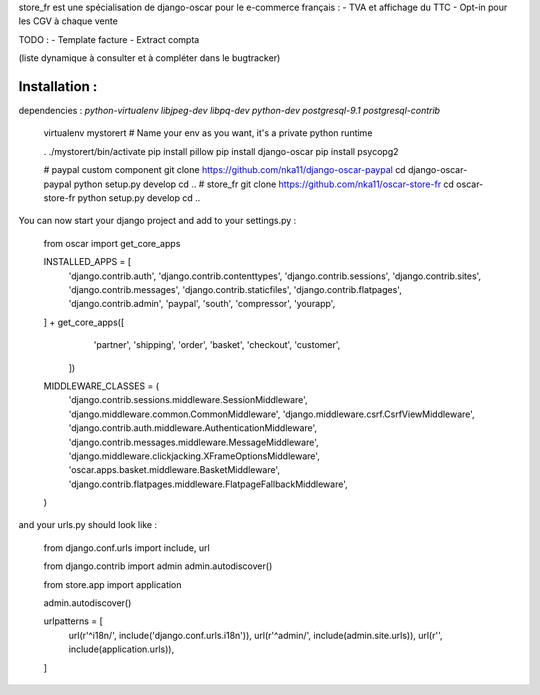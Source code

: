 store_fr est une spécialisation de django-oscar pour le e-commerce français :
- TVA et affichage du TTC
- Opt-in pour les CGV à chaque vente

TODO :
- Template facture
- Extract compta

(liste dynamique à consulter et à compléter dans le bugtracker)

Installation :
==============


dependencies : `python-virtualenv libjpeg-dev libpq-dev python-dev postgresql-9.1 postgresql-contrib`


    virtualenv mystorert # Name your env as you want, it's a private python runtime

    . ./mystorert/bin/activate
    pip install pillow
    pip install django-oscar
    pip install psycopg2



    #  paypal custom component
    git clone https://github.com/nka11/django-oscar-paypal
    cd django-oscar-paypal
    python setup.py develop
    cd ..
    # store_fr
    git clone https://github.com/nka11/oscar-store-fr
    cd oscar-store-fr
    python setup.py develop
    cd ..

You can now start your django project and add to your settings.py :

    from oscar import get_core_apps

    INSTALLED_APPS = [
        'django.contrib.auth',
        'django.contrib.contenttypes',
        'django.contrib.sessions',
        'django.contrib.sites',
        'django.contrib.messages',
        'django.contrib.staticfiles',
        'django.contrib.flatpages',
        'django.contrib.admin',
        'paypal',
        'south',
        'compressor',
        'yourapp',
    ] + get_core_apps([
        'partner',
        'shipping',
        'order',
        'basket',
        'checkout',
        'customer',
       ])

    MIDDLEWARE_CLASSES = (
        'django.contrib.sessions.middleware.SessionMiddleware',
        'django.middleware.common.CommonMiddleware',
        'django.middleware.csrf.CsrfViewMiddleware',
        'django.contrib.auth.middleware.AuthenticationMiddleware',
        'django.contrib.messages.middleware.MessageMiddleware',
        'django.middleware.clickjacking.XFrameOptionsMiddleware',
        'oscar.apps.basket.middleware.BasketMiddleware',
        'django.contrib.flatpages.middleware.FlatpageFallbackMiddleware',
    )


and your urls.py should look like :

    from django.conf.urls import include, url

    from django.contrib import admin
    admin.autodiscover()

    from store.app import application

    admin.autodiscover()

    urlpatterns = [
        url(r'^i18n/', include('django.conf.urls.i18n')),
        url(r'^admin/', include(admin.site.urls)),
        url(r'', include(application.urls)),
    ]
